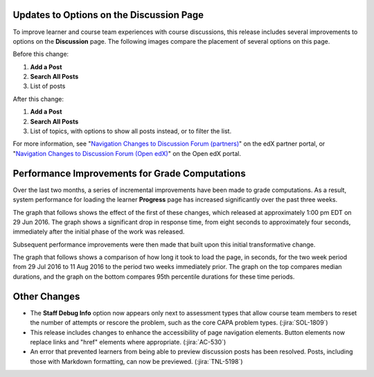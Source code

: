 
===============================================
Updates to Options on the Discussion Page
===============================================

To improve learner and course team experiences with course discussions, this
release includes several improvements to options on the **Discussion** page.
The following images compare the placement of several options on this page.

Before this change:

#. **Add a Post**

#. **Search All Posts**

#. List of posts

.. image:: /Images/discussion_page_before.png
    :width: 800
    :alt: Add a Post button in top corner, search all posts field above the
        list of posts, and an All Discussions option above the list of posts to
        allow selection of a specific topic.

After this change:

#. **Add a Post**

#. **Search All Posts**

#. List of topics, with options to show all posts instead, or to filter the
   list.

.. image:: /Images/discussion_page_after.png
    :width: 800
    :alt: Search all posts field in top corner, Add a Post button to one side,
        and an option to show All Topics or all posts and a filter topics field
        above the list of topics.

For more information, see "`Navigation Changes to Discussion Forum
(partners)`_" on the edX partner portal, or "`Navigation Changes to Discussion
Forum (Open edX)`_" on the Open edX portal.

.. _Navigation Changes to Discussion Forum (partners): https://partners.edx.org/announcements/coming-soon-navigation-changes-discussion-forum

.. _Navigation Changes to Discussion Forum (Open edX): https://open.edx.org/announcements/coming-soon-navigation-changes-discussion-forum

===============================================
Performance Improvements for Grade Computations
===============================================

Over the last two months, a series of incremental improvements have been made
to grade computations. As a result, system performance for loading the learner
**Progress** page has increased significantly over the past three weeks.

The graph that follows shows the effect of the first of these changes, which
released at approximately 1:00 pm EDT on 29 Jun 2016. The graph shows a
significant drop in response time, from eight seconds to approximately four
seconds, immediately after the initial phase of the work was released.

.. image:: /Images/progress_page_transforms.png
  :width: 800
  :alt: Graph showing that the median load duration dropped from over two
    seconds to approximately one second. The load duration for the 95th and
    99th percentiles were even more significant, dropping from over eight
    seconds to approximately four.

Subsequent performance improvements were then made that built upon this initial
transformative change.

The graph that follows shows a comparison of how long it took to load the page,
in seconds, for the two week period from 29 Jul 2016 to 11 Aug 2016 to the
period two weeks immediately prior. The graph on the top compares median
durations, and the graph on the bottom compares 95th percentile durations for
these time periods.

.. image:: /Images/progress_on_progress.png
  :width: 800
  :alt: Top graph shows matching trend lines of between 0.55 and 0.6 seconds
   for median load time over the first five days, then a drop of 0.15 seconds
   on 2 Aug and a general trend down to 0.35 seconds on 11 Aug. For 95th
   percentile values, trend lines matched at around 1.5 for the first five
   days, followed by a more gradual drop to under 1 on 11 Aug 15.

===============================================
Other Changes
===============================================

* The **Staff Debug Info** option now appears only next to assessment types
  that allow course team members to reset the number of attempts or rescore the
  problem, such as the core CAPA problem types. (:jira:`SOL-1809`)

* This release includes changes to enhance the accessibility of page navigation
  elements. Button elements now replace links and "href" elements where
  appropriate. (:jira:`AC-530`)

* An error that prevented learners from being able to preview discussion posts
  has been resolved. Posts, including those with Markdown formatting, can now
  be previewed. (:jira:`TNL-5198`)

